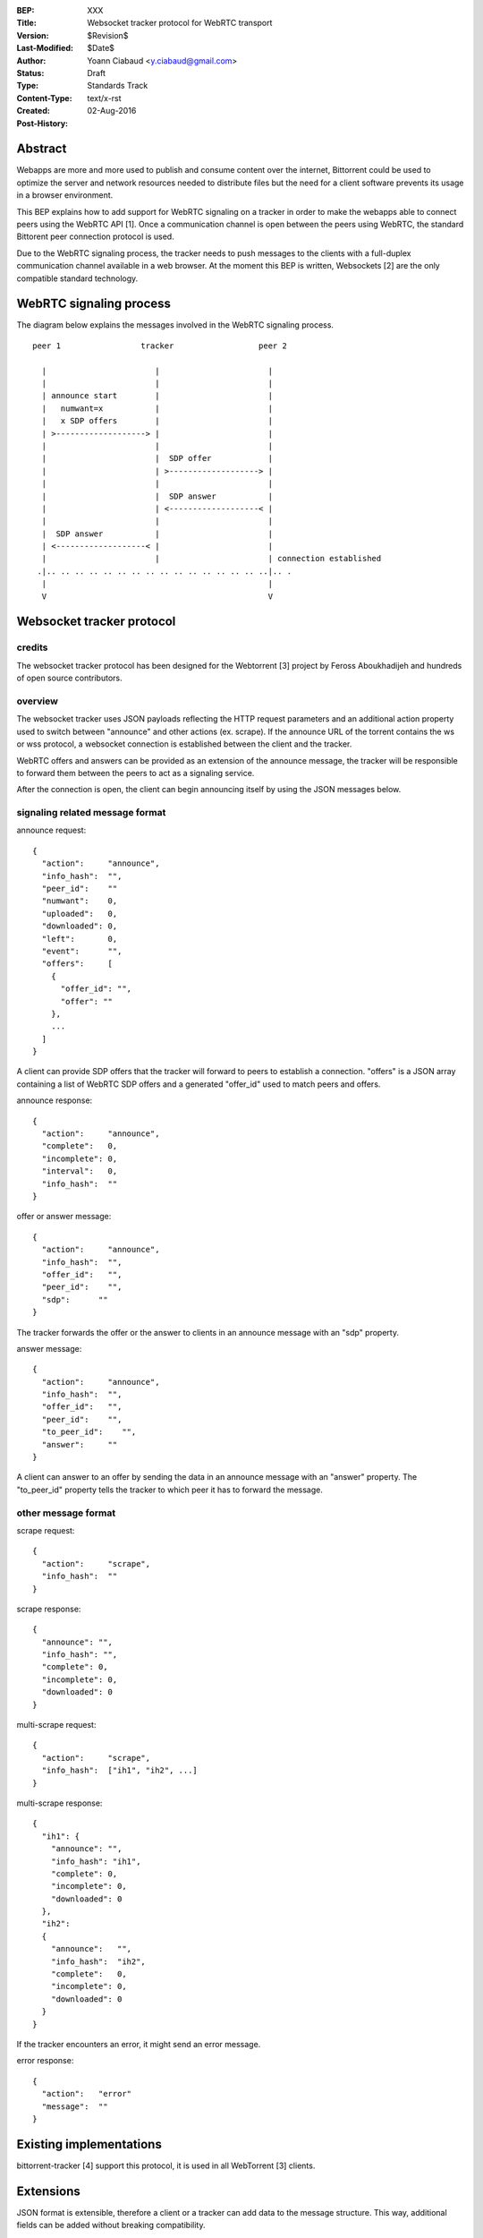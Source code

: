 :BEP: XXX
:Title: Websocket tracker protocol for WebRTC transport
:Version: $Revision$
:Last-Modified: $Date$
:Author:  Yoann Ciabaud <y.ciabaud@gmail.com>
:Status:  Draft
:Type:    Standards Track
:Content-Type: text/x-rst
:Created: 02-Aug-2016
:Post-History:


Abstract
========
Webapps are more and more used to publish and consume content over the
internet, Bittorrent could be used to optimize the server and network resources
needed to distribute files but the need for a client software prevents its
usage in a browser environment.

This BEP explains how to add support for WebRTC signaling on a tracker in
order to make the webapps able to connect peers using the WebRTC API [1].
Once a communication channel is open between the peers using WebRTC, the
standard Bittorent peer connection protocol is used.

Due to the WebRTC signaling process, the tracker needs to push messages to the
clients with a full-duplex communication channel available in a web browser.
At the moment this BEP is written, Websockets [2] are the only compatible
standard technology.

WebRTC signaling process
=========================
The diagram below explains the messages involved in the WebRTC signaling
process.

::

  peer 1                 tracker                  peer 2

    |                       |                       |
    |                       |                       |
    | announce start        |                       |
    |   numwant=x           |                       |
    |   x SDP offers        |                       |
    | >-------------------> |                       |
    |                       |                       |
    |                       |  SDP offer            |
    |                       | >-------------------> |
    |                       |                       |
    |                       |  SDP answer           |
    |                       | <-------------------< |
    |                       |                       |
    |  SDP answer           |                       |
    | <-------------------< |                       |
    |                       |                       | connection established
   .|.. .. .. .. .. .. .. .. .. .. .. .. .. .. .. ..|.. .
    |                                               |
    V                                               V

Websocket tracker protocol
==========================

credits
-------
The websocket tracker protocol has been designed for the Webtorrent [3] project
by Feross Aboukhadijeh and hundreds of open source contributors.

overview
--------
The websocket tracker uses JSON payloads reflecting the HTTP request parameters
and an additional action property used to switch between "announce" and other
actions (ex. scrape). If the announce URL of the torrent contains the ws or wss
protocol, a websocket connection is established between the client and the
tracker.

WebRTC offers and answers can be provided as an extension of the announce
message, the tracker will be responsible to forward them between the peers to
act as a signaling service.

After the connection is open, the client can begin announcing itself by using
the JSON messages below.

signaling related message format
---------------------------------
announce request::

  {
    "action":     "announce",
    "info_hash":  "",
    "peer_id":    ""
    "numwant":    0,
    "uploaded":   0,
    "downloaded": 0,
    "left":       0,
    "event":      "",
    "offers":     [
      {
        "offer_id": "",
        "offer": ""
      },
      ...
    ]
  }

A client can provide SDP offers that the tracker will forward to peers to
establish a connection.
"offers" is a JSON array containing a list of WebRTC SDP offers and a generated
"offer_id" used to match peers and offers.


announce response::

  {
    "action":     "announce",
    "complete":   0,
    "incomplete": 0,
    "interval":   0,
    "info_hash":  ""
  }


offer or answer message::

  {
    "action":     "announce",
    "info_hash":  "",
    "offer_id":   "",
    "peer_id":    "",
    "sdp":      ""
  }

The tracker forwards the offer or the answer to clients in an announce message
with an "sdp" property.


answer message::

  {
    "action":     "announce",
    "info_hash":  "",
    "offer_id":   "",
    "peer_id":    "",
    "to_peer_id":    "",
    "answer":     ""
  }

A client can answer to an offer by sending the data in an announce message with
an "answer" property. The "to_peer_id" property tells the tracker to which
peer it has to forward the message.


other message format
--------------------

scrape request::

  {
    "action":     "scrape",
    "info_hash":  ""
  }


scrape response::

  {
    "announce": "",
    "info_hash": "",
    "complete": 0,
    "incomplete": 0,
    "downloaded": 0
  }


multi-scrape request::

  {
    "action":     "scrape",
    "info_hash":  ["ih1", "ih2", ...]
  }


multi-scrape response::

  {
    "ih1": {
      "announce": "",
      "info_hash": "ih1",
      "complete": 0,
      "incomplete": 0,
      "downloaded": 0
    },
    "ih2":
    {
      "announce":   "",
      "info_hash":  "ih2",
      "complete":   0,
      "incomplete": 0,
      "downloaded": 0
    }
  }


If the tracker encounters an error, it might send an error message.

error response::

  {
    "action":   "error"
    "message":  ""
  }


Existing implementations
========================

bittorrent-tracker [4] support this protocol, it is used in all WebTorrent [3]
clients.


Extensions
==========

JSON format is extensible, therefore a client or a tracker can add data to the
message structure. This way, additional fields can be added without breaking
compatibility.

References and Footnotes
========================

.. [1] https://www.w3.org/TR/webrtc/
.. [2] https://tools.ietf.org/html/rfc6455
.. [3] https://webtorrent.io
.. [4] https://github.com/feross/bittorrent-tracker


..
   Local Variables:
   mode: indented-text
   indent-tabs-mode: nil
   sentence-end-double-space: t
   fill-column: 70
   coding: utf-8
   End:

